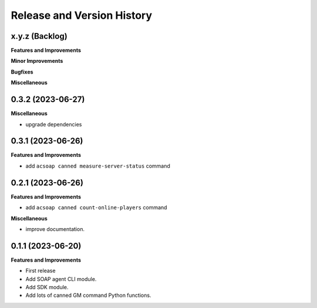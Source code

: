 .. _release_history:

Release and Version History
==============================================================================


x.y.z (Backlog)
~~~~~~~~~~~~~~~~~~~~~~~~~~~~~~~~~~~~~~~~~~~~~~~~~~~~~~~~~~~~~~~~~~~~~~~~~~~~~~
**Features and Improvements**

**Minor Improvements**

**Bugfixes**

**Miscellaneous**


0.3.2 (2023-06-27)
~~~~~~~~~~~~~~~~~~~~~~~~~~~~~~~~~~~~~~~~~~~~~~~~~~~~~~~~~~~~~~~~~~~~~~~~~~~~~~
**Miscellaneous**

- upgrade dependencies


0.3.1 (2023-06-26)
~~~~~~~~~~~~~~~~~~~~~~~~~~~~~~~~~~~~~~~~~~~~~~~~~~~~~~~~~~~~~~~~~~~~~~~~~~~~~~
**Features and Improvements**

- add ``acsoap canned measure-server-status`` command


0.2.1 (2023-06-26)
~~~~~~~~~~~~~~~~~~~~~~~~~~~~~~~~~~~~~~~~~~~~~~~~~~~~~~~~~~~~~~~~~~~~~~~~~~~~~~
**Features and Improvements**

- add ``acsoap canned count-online-players`` command

**Miscellaneous**

- improve documentation.


0.1.1 (2023-06-20)
~~~~~~~~~~~~~~~~~~~~~~~~~~~~~~~~~~~~~~~~~~~~~~~~~~~~~~~~~~~~~~~~~~~~~~~~~~~~~~
**Features and Improvements**

- First release
- Add SOAP agent CLI module.
- Add SDK module.
- Add lots of canned GM command Python functions.
